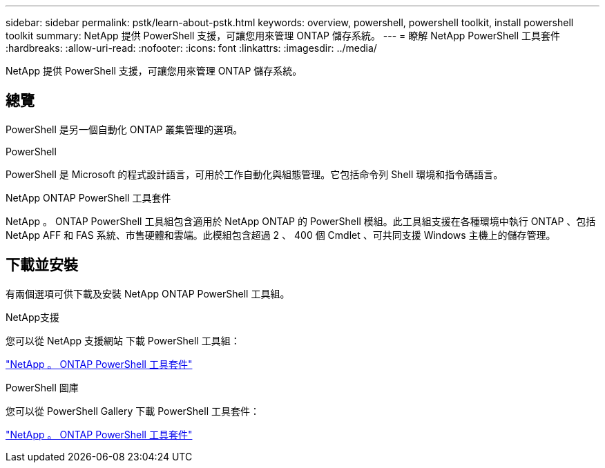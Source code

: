 ---
sidebar: sidebar 
permalink: pstk/learn-about-pstk.html 
keywords: overview, powershell, powershell toolkit, install powershell toolkit 
summary: NetApp 提供 PowerShell 支援，可讓您用來管理 ONTAP 儲存系統。 
---
= 瞭解 NetApp PowerShell 工具套件
:hardbreaks:
:allow-uri-read: 
:nofooter: 
:icons: font
:linkattrs: 
:imagesdir: ../media/


[role="lead"]
NetApp 提供 PowerShell 支援，可讓您用來管理 ONTAP 儲存系統。



== 總覽

PowerShell 是另一個自動化 ONTAP 叢集管理的選項。

.PowerShell
PowerShell 是 Microsoft 的程式設計語言，可用於工作自動化與組態管理。它包括命令列 Shell 環境和指令碼語言。

.NetApp ONTAP PowerShell 工具套件
NetApp 。 ONTAP PowerShell 工具組包含適用於 NetApp ONTAP 的 PowerShell 模組。此工具組支援在各種環境中執行 ONTAP 、包括 NetApp AFF 和 FAS 系統、市售硬體和雲端。此模組包含超過 2 、 400 個 Cmdlet 、可共同支援 Windows 主機上的儲存管理。



== 下載並安裝

有兩個選項可供下載及安裝 NetApp ONTAP PowerShell 工具組。

.NetApp支援
您可以從 NetApp 支援網站 下載 PowerShell 工具組：

https://mysupport.netapp.com/site/tools/tool-eula/ontap-powershell-toolkit["NetApp 。 ONTAP PowerShell 工具套件"^]

.PowerShell 圖庫
您可以從 PowerShell Gallery 下載 PowerShell 工具套件：

https://www.powershellgallery.com/packages/NetApp.ONTAP/9.15.1.2410["NetApp 。 ONTAP PowerShell 工具套件"^]
